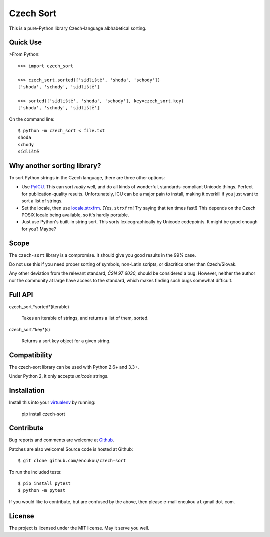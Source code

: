 Czech Sort
==========

This is a pure-Python library Czech-language albhabetical sorting.


Quick Use
---------

>From Python::

    >>> import czech_sort

    >>> czech_sort.sorted(['sídliště', 'shoda', 'schody'])
    ['shoda', 'schody', 'sídliště']

    >>> sorted(['sídliště', 'shoda', 'schody'], key=czech_sort.key)
    ['shoda', 'schody', 'sídliště']

On the command line::

    $ python -m czech_sort < file.txt
    shoda
    schody
    sídliště


Why another sorting library?
----------------------------

To sort Python strings in the Czech language, there are three other options:

* Use `PyICU`_. This can sort *really* well, and do all kinds of wonderful,
  standards-compliant Unicode things. Perfect for publication-quality results.
  Unfortunately, ICU can be a major pain to install, making it overkill if you
  just want to sort a list of strings.
* Set the locale, then use `locale.strxfrm`_.
  (Yes, ``strxfrm``! Try saying that ten times fast!)
  This depends on the Czech POSIX locale being available, so it's hardly
  portable.
* Just use Python's built-in string sort. This sorts lexicographically by
  Unicode codepoints. It might be good enough for you? Maybe?

.. _PyICU: https://pypi.python.org/pypi/PyICU
.. _locale.strxfrm: https://docs.python.org/3/library/locale.html#locale.strxfrm

Scope
-----

The ``czech-sort`` library is a compromise. It should give you good results in
the 99% case.

Do not use this if you need proper sorting of symbols, non-Latin scripts,
or diacritics other than Czech/Slovak.

Any other deviation from the relevant standard, `ČSN 97 6030`, should be
considered a bug. However, neither the author nor the community at large
have access to the standard, which makes finding such bugs somewhat difficult.


Full API
---------

czech_sort.*sorted*(iterable)

    Takes an iterable of strings, and returns a list of them, sorted.

czech_sort.*key*(s)

    Returns a sort key object for a given string.


Compatibility
-------------

The czech-sort library can be used with Python 2.6+ and 3.3+.

Under Python 2, it only accepts `unicode` strings.


Installation
------------

Install this into your `virtualenv`_ by running:

    pip install czech-sort

.. _virtualenv: https://docs.python.org/3/library/venv.html


Contribute
----------

Bug reports and comments are welcome at `Github`__.

__ http://github.com/encukou/czech-sort/issues/new

Patches are also welcome! Source code is hosted at Github::

    $ git clone github.com/encukou/czech-sort

To run the included tests::

    $ pip install pytest
    $ python -m pytest

If you would like to contribute, but are confused by the above,
then please e-mail encukou ``at`` gmail ``dot`` com.


License
-------

The project is licensed under the MIT license. May it serve you well.


